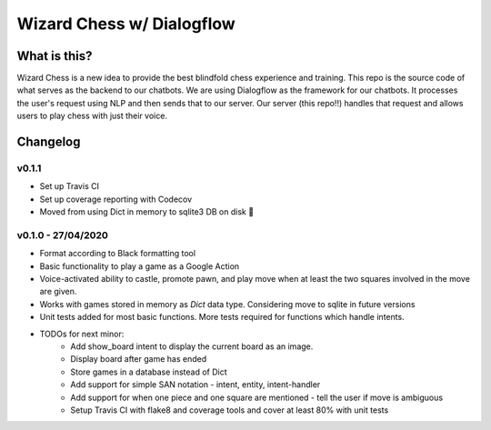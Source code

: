 ==========================
Wizard Chess w/ Dialogflow
==========================
.. image:: https://travis-ci.com/nikochiko/chess-server.svg?token=Tv6EyBGSze8NLsac3zQC&branch=master
    :target: https://travis-ci.com/nikochiko/chess-server
.. image:: https://codecov.io/gh/nikochiko/chess-server/branch/master/graph/badge.svg?token=HMjzAbiZU1
		:target: https://codecov.io/gh/nikochiko/chess-server
.. image:: https://img.shields.io/badge/code%20style-black-000000.svg
		:target: https://github.com/ambv/black

What is this?
=============
Wizard Chess is a new idea to provide the best blindfold chess experience and training. This repo is the
source code of what serves as the backend to our chatbots. We are using Dialogflow as the framework for
our chatbots. It processes the user's request using NLP and then sends that to our server. Our server (this repo!!)
handles that request and allows users to play chess with just their voice.

Changelog
=========

v0.1.1
------
* Set up Travis CI
* Set up coverage reporting with Codecov
* Moved from using Dict in memory to sqlite3 DB on disk 🎉

v0.1.0 - 27/04/2020
-------------------
* Format according to Black formatting tool
* Basic functionality to play a game as a Google Action
* Voice-activated ability to castle, promote pawn, and play move when at least the two squares involved in the move are given.
* Works with games stored in memory as `Dict` data type. Considering move to sqlite in future versions
* Unit tests added for most basic functions. More tests required for functions which handle intents.
* TODOs for next minor:
	* Add show_board intent to display the current board as an image.
	* Display board after game has ended
	* Store games in a database instead of Dict
	* Add support for simple SAN notation - intent, entity, intent-handler
	* Add support for when one piece and one square are mentioned - tell the user if move is ambiguous
	* Setup Travis CI with flake8 and coverage tools and cover at least 80% with unit tests
